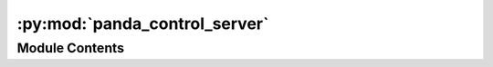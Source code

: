 :py:mod:`panda_control_server`
==============================

.. py:module:: panda_control_server

.. autoapi-nested-parse::

   This node sets up a number of services that can be used to control the Panda Emika
   Franka robot.

   Source code
   -----------

   .. literalinclude:: ../../../../../panda_gazebo/nodes/panda_control_server.py
      :language: python
      :linenos:
      :lines: 14-



Module Contents
---------------

.. py:data:: autofill_traj_positions

   

